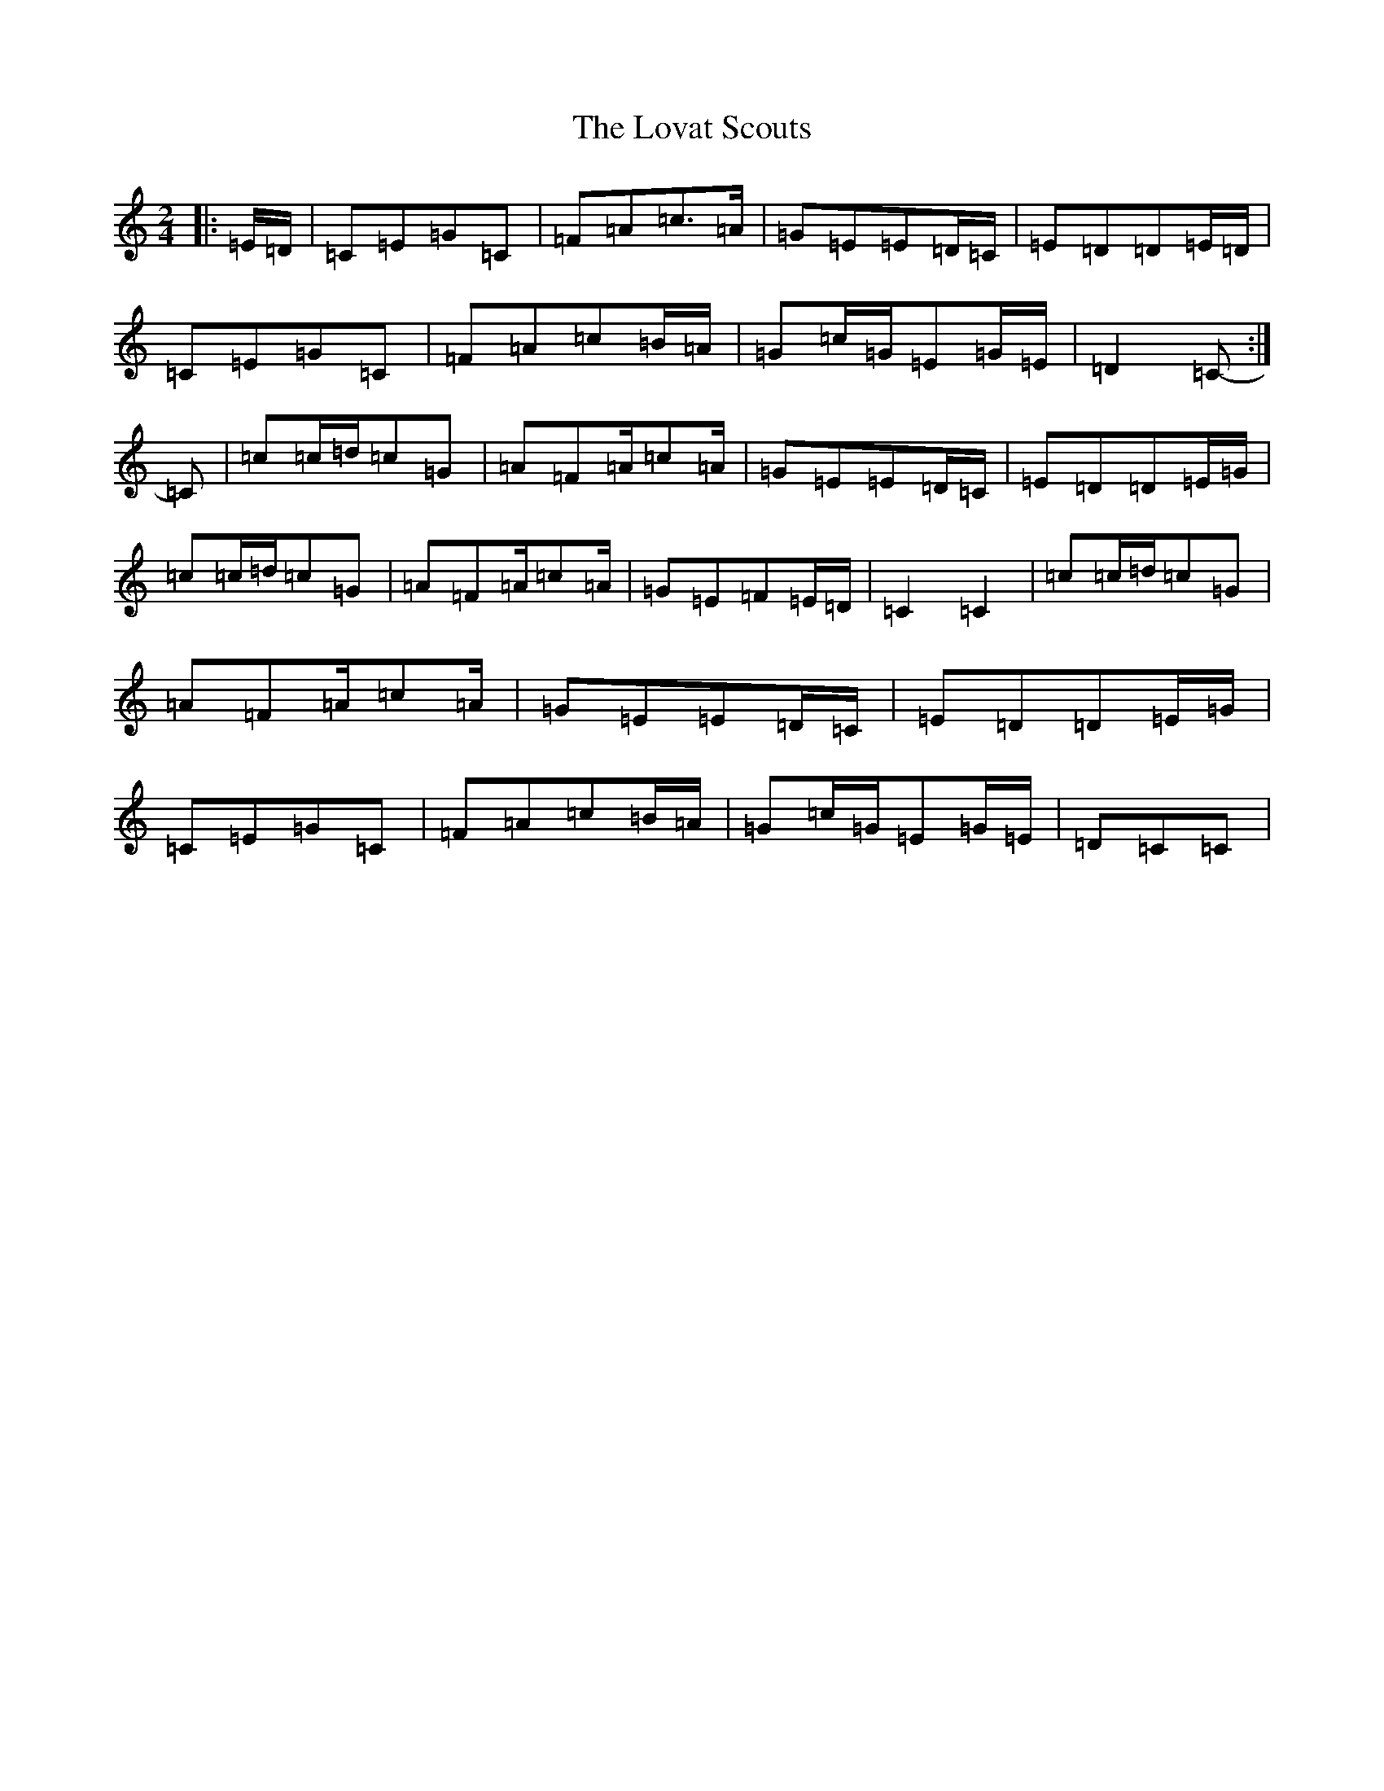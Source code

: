 X: 12847
T: Lovat Scouts, The
S: https://thesession.org/tunes/6460#setting24664
Z: D Major
R: polka
M: 2/4
L: 1/8
K: C Major
|:=E/2=D/2|=C=E=G=C|=F=A=c>=A|=G=E=E=D/2=C/2|=E=D=D=E/2=D/2|=C=E=G=C|=F=A=c=B/2=A/2|=G=c/2=G/2=E=G/2=E/2|=D2=C-:|=C|=c=c/2=d/2=c=G|=A=F=A/2=c=A/2|=G=E=E=D/2=C/2|=E=D=D=E/2=G/2|=c=c/2=d/2=c=G|=A=F=A/2=c=A/2|=G=E=F=E/2=D/2|=C2=C2|=c=c/2=d/2=c=G|=A=F=A/2=c=A/2|=G=E=E=D/2=C/2|=E=D=D=E/2=G/2|=C=E=G=C|=F=A=c=B/2=A/2|=G=c/2=G/2=E=G/2=E/2|=D=C=C|